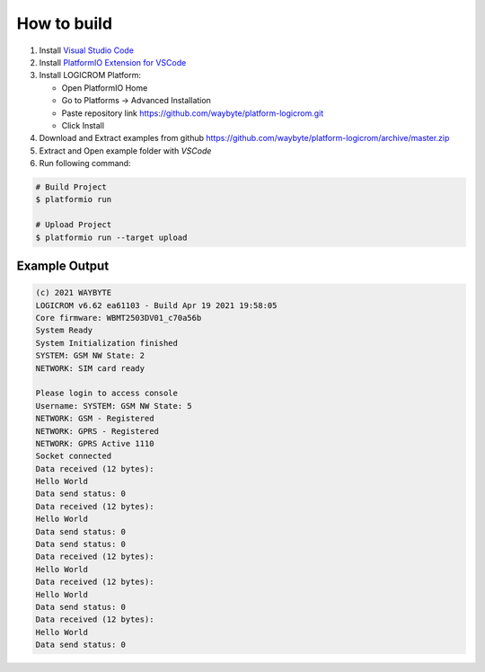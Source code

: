 How to build
============

1. Install `Visual Studio Code <https://code.visualstudio.com/>`_
2. Install `PlatformIO Extension for VSCode <https://platformio.org/platformio-ide>`_
3. Install LOGICROM Platform:

   * Open PlatformIO Home
   * Go to Platforms -> Advanced Installation
   * Paste repository link https://github.com/waybyte/platform-logicrom.git
   * Click Install

4. Download and Extract examples from github https://github.com/waybyte/platform-logicrom/archive/master.zip
5. Extract and Open example folder with *VSCode*
6. Run following command:

.. code-block:: bash

   # Build Project
   $ platformio run

   # Upload Project
   $ platformio run --target upload

Example Output
--------------

.. code-block::

	(c) 2021 WAYBYTE
	LOGICROM v6.62 ea61103 - Build Apr 19 2021 19:58:05
	Core firmware: WBMT2503DV01_c70a56b
	System Ready
	System Initialization finished
	SYSTEM: GSM NW State: 2
	NETWORK: SIM card ready

	Please login to access console
	Username: SYSTEM: GSM NW State: 5
	NETWORK: GSM - Registered
	NETWORK: GPRS - Registered
	NETWORK: GPRS Active 1110
	Socket connected
	Data received (12 bytes):
	Hello World
	Data send status: 0
	Data received (12 bytes):
	Hello World
	Data send status: 0
	Data send status: 0
	Data received (12 bytes):
	Hello World
	Data received (12 bytes):
	Hello World
	Data send status: 0
	Data received (12 bytes):
	Hello World
	Data send status: 0

